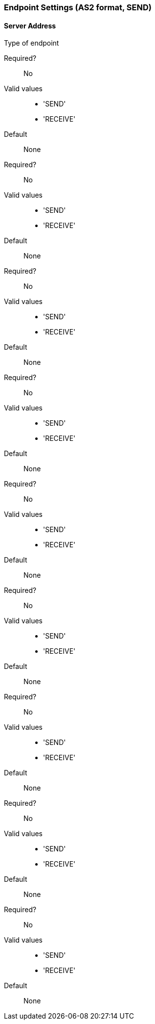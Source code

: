 === Endpoint Settings (AS2 format, SEND)

==== Server Address

Type of endpoint

Required?::
No

Valid values::

* 'SEND'
* 'RECEIVE'

Default::

None

====



Required?::
No

Valid values::

* 'SEND'
* 'RECEIVE'

Default::

None

====



Required?::
No

Valid values::

* 'SEND'
* 'RECEIVE'

Default::

None

====



Required?::
No

Valid values::

* 'SEND'
* 'RECEIVE'

Default::

None

====



Required?::
No

Valid values::

* 'SEND'
* 'RECEIVE'

Default::

None

====



Required?::
No

Valid values::

* 'SEND'
* 'RECEIVE'

Default::

None

====



Required?::
No

Valid values::

* 'SEND'
* 'RECEIVE'

Default::

None

====



Required?::
No

Valid values::

* 'SEND'
* 'RECEIVE'

Default::

None

====



Required?::
No

Valid values::

* 'SEND'
* 'RECEIVE'

Default::

None

